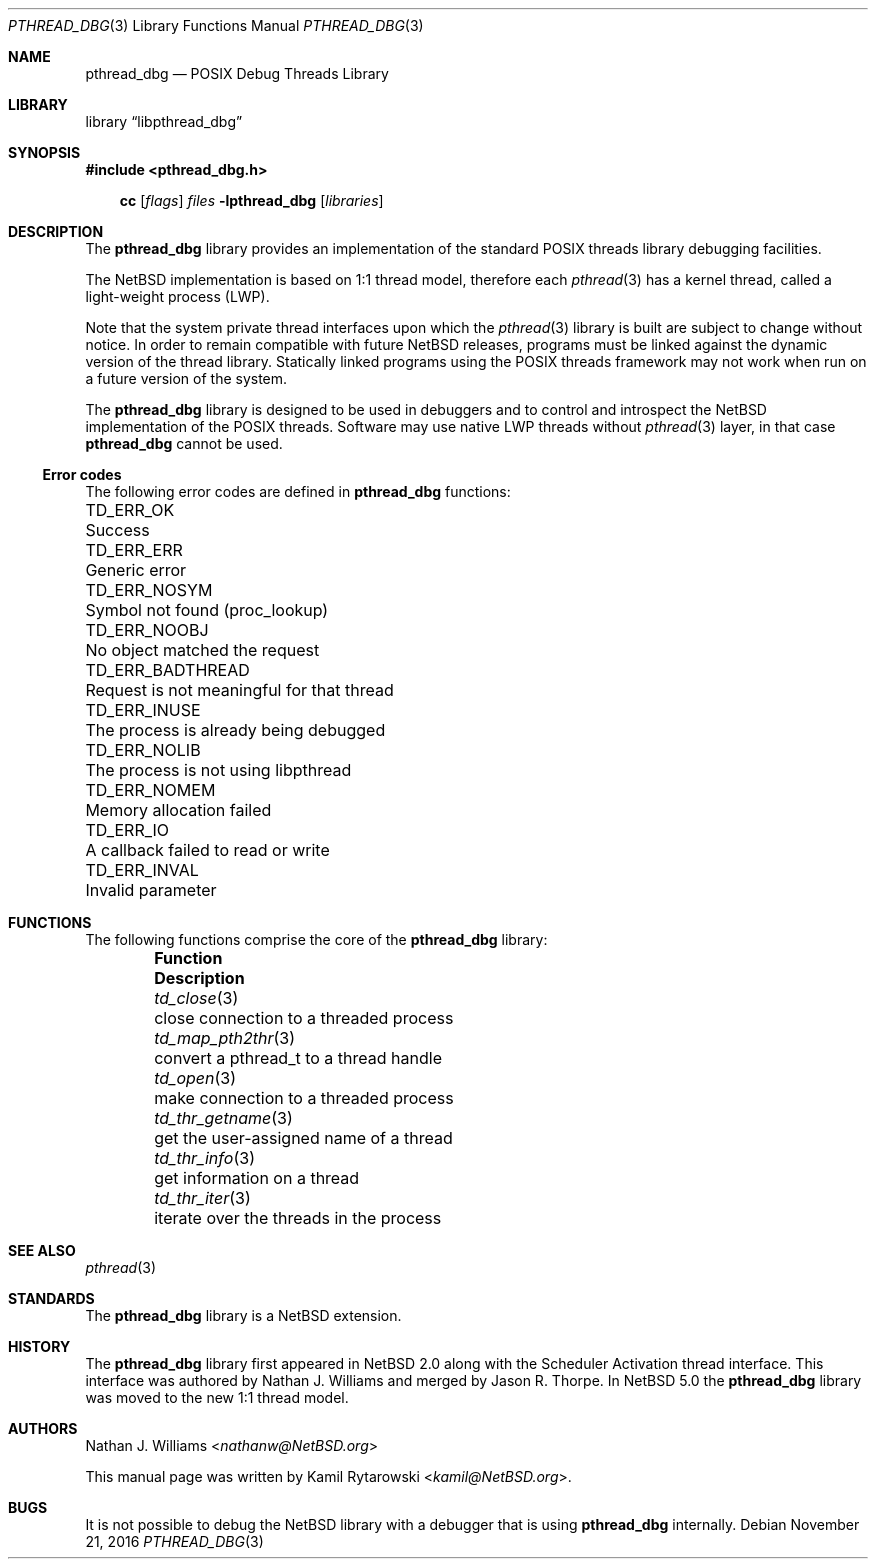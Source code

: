.\"	$NetBSD: pthread_dbg.3,v 1.4.2.2 2017/01/07 08:56:04 pgoyette Exp $
.\"
.\"
.\" Copyright (c) 2016 The NetBSD Foundation, Inc.
.\" All rights reserved.
.\"
.\" Redistribution and use in source and binary forms, with or without
.\" modification, are permitted provided that the following conditions
.\" are met:
.\" 1. Redistributions of source code must retain the above copyright
.\"    notice, this list of conditions and the following disclaimer.
.\" 2. Redistributions in binary form must reproduce the above copyright
.\"    notice, this list of conditions and the following disclaimer in the
.\"    documentation and/or other materials provided with the distribution.
.\"
.\" THIS SOFTWARE IS PROVIDED BY THE NETBSD FOUNDATION, INC. AND CONTRIBUTORS
.\" ``AS IS'' AND ANY EXPRESS OR IMPLIED WARRANTIES, INCLUDING, BUT NOT LIMITED
.\" TO, THE IMPLIED WARRANTIES OF MERCHANTABILITY AND FITNESS FOR A PARTICULAR
.\" PURPOSE ARE DISCLAIMED.  IN NO EVENT SHALL THE FOUNDATION OR CONTRIBUTORS
.\" BE LIABLE FOR ANY DIRECT, INDIRECT, INCIDENTAL, SPECIAL, EXEMPLARY, OR
.\" CONSEQUENTIAL DAMAGES (INCLUDING, BUT NOT LIMITED TO, PROCUREMENT OF
.\" SUBSTITUTE GOODS OR SERVICES; LOSS OF USE, DATA, OR PROFITS; OR BUSINESS
.\" INTERRUPTION) HOWEVER CAUSED AND ON ANY THEORY OF LIABILITY, WHETHER IN
.\" CONTRACT, STRICT LIABILITY, OR TORT (INCLUDING NEGLIGENCE OR OTHERWISE)
.\" ARISING IN ANY WAY OUT OF THE USE OF THIS SOFTWARE, EVEN IF ADVISED OF THE
.\" POSSIBILITY OF SUCH DAMAGE.
.\"
.Dd November 21, 2016
.Dt PTHREAD_DBG 3
.Os
.Sh NAME
.Nm pthread_dbg
.Nd POSIX Debug Threads Library
.Sh LIBRARY
.Lb libpthread_dbg
.Sh SYNOPSIS
.In pthread_dbg.h
.Pp
.Nm cc
.Op Ar flags
.Ar files
.Fl lpthread_dbg
.Op Ar libraries
.Sh DESCRIPTION
The
.Nm
library provides an implementation of the standard
.Tn POSIX
threads library debugging facilities.
.Pp
The
.Nx
implementation is based on 1:1 thread model, therefore each
.Xr pthread 3
has a kernel thread, called a light-weight process (LWP).
.Pp
Note that the system private thread interfaces upon which the
.Xr pthread 3
library is built are subject to change without notice.
In order to remain compatible with future
.Nx
releases, programs must be linked against the dynamic version of the
thread library.
Statically linked programs using the
.Tn POSIX
threads framework may not work when run on a future version of the system.
.Pp
The
.Nm
library is designed to be used in debuggers and to control and introspect the
.Nx
implementation of the
.Tn POSIX
threads.
Software may use native
.Tn LWP
threads without
.Xr pthread 3
layer,
in that case
.Nm
cannot be used.
.Ss Error codes
The following error codes are defined in
.Nm
functions:
.Pp
.Bl -column ".Sy TD_ERR_BADTHREAD" "Request is not meaningful for that thread" -compact
.\".It Sy "Symbol" Ta Sy "Descriptive name"
.It Dv TD_ERR_OK Ta "Success"
.It Dv TD_ERR_ERR Ta "Generic error"
.It Dv TD_ERR_NOSYM Ta "Symbol not found (proc_lookup)"
.It Dv TD_ERR_NOOBJ Ta "No object matched the request"
.It Dv TD_ERR_BADTHREAD Ta "Request is not meaningful for that thread"
.It Dv TD_ERR_INUSE Ta "The process is already being debugged"
.It Dv TD_ERR_NOLIB Ta "The process is not using libpthread"
.It Dv TD_ERR_NOMEM Ta "Memory allocation failed"
.It Dv TD_ERR_IO Ta "A callback failed to read or write"
.It Dv TD_ERR_INVAL Ta "Invalid parameter"
.El
.Sh FUNCTIONS
The following functions comprise the core of the
.Nm
library:
.Bl -column -offset indent "td_thr_getname(3)" "convert the pthread_t to a thread handle"
.It Sy Function Ta Sy Description
.It Xr td_close 3       Ta close connection to a threaded process
.It Xr td_map_pth2thr 3 Ta convert a pthread_t to a thread handle
.It Xr td_open 3        Ta make connection to a threaded process
.It Xr td_thr_getname 3 Ta get the user-assigned name of a thread
.It Xr td_thr_info 3    Ta get information on a thread
.It Xr td_thr_iter 3    Ta iterate over the threads in the process
.El
.Sh SEE ALSO
.Xr pthread 3
.Sh STANDARDS
The
.Nm
library is a
.Nx
extension.
.Sh HISTORY
The
.Nm
library first appeared in
.Nx 2.0
along with the Scheduler Activation thread interface.
This interface was authored by
.An Nathan J. Williams
and merged by
.An Jason R. Thorpe .
In
.Nx 5.0
the
.Nm
library was moved to the new 1:1 thread model.
.Sh AUTHORS
.An -nosplit
.An Nathan J. Williams Aq Mt nathanw@NetBSD.org
.Pp
This manual page was written by
.An Kamil Rytarowski Aq Mt kamil@NetBSD.org .
.Sh BUGS
It is not possible to debug the
.Nx
library with a debugger that is using
.Nm
internally.
